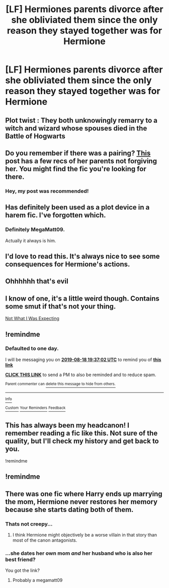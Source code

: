 #+TITLE: [LF] Hermiones parents divorce after she obliviated them since the only reason they stayed together was for Hermione

* [LF] Hermiones parents divorce after she obliviated them since the only reason they stayed together was for Hermione
:PROPERTIES:
:Author: ChampionOfChaos
:Score: 24
:DateUnix: 1566031110.0
:DateShort: 2019-Aug-17
:FlairText: Request
:END:

** Plot twist : They both unknowingly remarry to a witch and wizard whose spouses died in the Battle of Hogwarts
:PROPERTIES:
:Author: Bleepbloopbotz2
:Score: 12
:DateUnix: 1566036837.0
:DateShort: 2019-Aug-17
:END:


** Do you remember if there was a pairing? [[https://www.reddit.com/r/HPfanfiction/comments/cmifli/lf_fics_where_hermiones_parents_dont_forgive_her/][This]] post has a few recs of her parents not forgiving her. You might find the fic you're looking for there.
:PROPERTIES:
:Author: Meiyouxiangjiao
:Score: 4
:DateUnix: 1566041203.0
:DateShort: 2019-Aug-17
:END:

*** Hey, my post was recommended!
:PROPERTIES:
:Author: YOB1997
:Score: 0
:DateUnix: 1566092798.0
:DateShort: 2019-Aug-18
:END:


** Has definitely been used as a plot device in a harem fic. I've forgotten which.
:PROPERTIES:
:Author: aldonius
:Score: 3
:DateUnix: 1566056397.0
:DateShort: 2019-Aug-17
:END:

*** Definitely MegaMatt09.

Actually it always is him.
:PROPERTIES:
:Score: 10
:DateUnix: 1566064340.0
:DateShort: 2019-Aug-17
:END:


** I'd love to read this. It's always nice to see some consequences for Hermione's actions.
:PROPERTIES:
:Author: Regular_Bus
:Score: 8
:DateUnix: 1566059585.0
:DateShort: 2019-Aug-17
:END:


** Ohhhhhh that's evil
:PROPERTIES:
:Author: EmeraldLight
:Score: 2
:DateUnix: 1566085818.0
:DateShort: 2019-Aug-18
:END:


** I know of one, it's a little weird though. Contains some smut if that's not your thing.

[[https://www.asstr.org/files/Authors/Rihaan_Shimomura/LOST/Seelvor%20-%20Not%20What%20I%20Was%20Expecting.html][Not What I Was Expecting]]
:PROPERTIES:
:Author: bonsly24
:Score: 1
:DateUnix: 1566057650.0
:DateShort: 2019-Aug-17
:END:


** !remindme
:PROPERTIES:
:Author: mcrider13
:Score: 1
:DateUnix: 1566070622.0
:DateShort: 2019-Aug-18
:END:

*** *Defaulted to one day.*

I will be messaging you on [[http://www.wolframalpha.com/input/?i=2019-08-18%2019:37:02%20UTC%20To%20Local%20Time][*2019-08-18 19:37:02 UTC*]] to remind you of [[https://np.reddit.com/r/HPfanfiction/comments/crjnh9/lf_hermiones_parents_divorce_after_she_obliviated/ex89qex/][*this link*]]

[[https://np.reddit.com/message/compose/?to=RemindMeBot&subject=Reminder&message=%5Bhttps%3A%2F%2Fwww.reddit.com%2Fr%2FHPfanfiction%2Fcomments%2Fcrjnh9%2Flf_hermiones_parents_divorce_after_she_obliviated%2Fex89qex%2F%5D%0A%0ARemindMe%21%202019-08-18%2019%3A37%3A02][*CLICK THIS LINK*]] to send a PM to also be reminded and to reduce spam.

^{Parent commenter can} [[https://np.reddit.com/message/compose/?to=RemindMeBot&subject=Delete%20Comment&message=Delete%21%20crjnh9][^{delete this message to hide from others.}]]

--------------

[[https://np.reddit.com/r/RemindMeBot/comments/c5l9ie/remindmebot_info_v20/][^{Info}]]

[[https://np.reddit.com/message/compose/?to=RemindMeBot&subject=Reminder&message=%5BLink%20or%20message%20inside%20square%20brackets%5D%0A%0ARemindMe%21%20Time%20period%20here][^{Custom}]]
[[https://np.reddit.com/message/compose/?to=RemindMeBot&subject=List%20Of%20Reminders&message=MyReminders%21][^{Your Reminders}]]
[[https://np.reddit.com/message/compose/?to=Watchful1&subject=Feedback][^{Feedback}]]
:PROPERTIES:
:Author: RemindMeBot
:Score: 1
:DateUnix: 1566070670.0
:DateShort: 2019-Aug-18
:END:


** This has always been my headcanon! I remember reading a fic like this. Not sure of the quality, but I'll check my history and get back to you.

!remindme
:PROPERTIES:
:Author: Miqdad_Suleman
:Score: 1
:DateUnix: 1566147949.0
:DateShort: 2019-Aug-18
:END:


** !remindme
:PROPERTIES:
:Author: Psychodelicpilgrim
:Score: 1
:DateUnix: 1571247031.0
:DateShort: 2019-Oct-16
:END:


** There was one fic where Harry ends up marrying the mom, Hermione never restores her memory because she starts dating both of them.
:PROPERTIES:
:Author: albertscoot
:Score: 2
:DateUnix: 1566057092.0
:DateShort: 2019-Aug-17
:END:

*** Thats not creepy...
:PROPERTIES:
:Author: Bleepbloopbotz2
:Score: 6
:DateUnix: 1566060888.0
:DateShort: 2019-Aug-17
:END:

**** I think Hermione might objectively be a worse villain in that story than most of the canon antagonists.
:PROPERTIES:
:Score: 6
:DateUnix: 1566064410.0
:DateShort: 2019-Aug-17
:END:


*** ...she dates her own mom /and/ her husband who is also her best friend?

You got the link?
:PROPERTIES:
:Author: VCXXXXX
:Score: 2
:DateUnix: 1566061903.0
:DateShort: 2019-Aug-17
:END:

**** Probably a megamatt09
:PROPERTIES:
:Author: Waffle_Lordling
:Score: 1
:DateUnix: 1566154444.0
:DateShort: 2019-Aug-18
:END:
